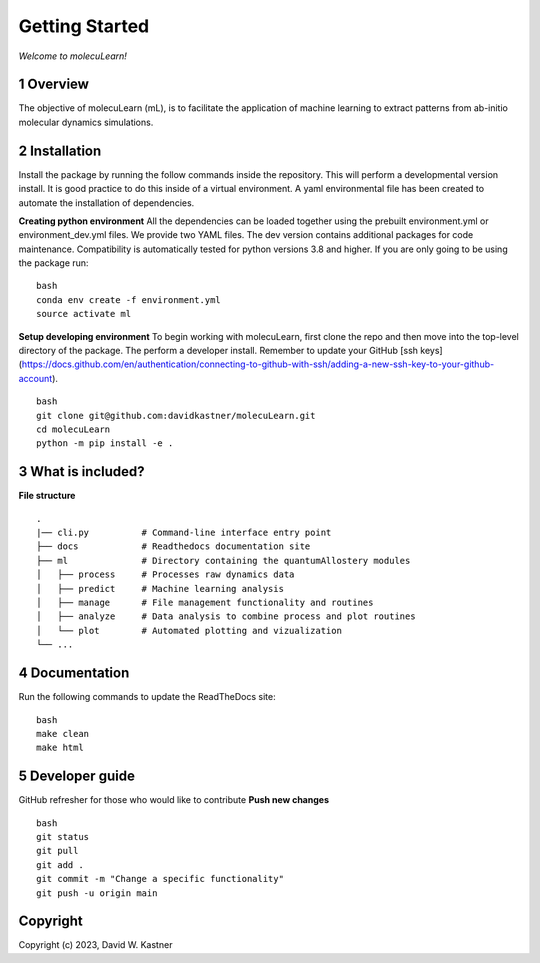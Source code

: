 Getting Started
===============

*Welcome to molecuLearn!*

1 Overview
----------
The objective of molecuLearn (mL), is to facilitate the application of machine learning to extract patterns from ab-initio molecular dynamics simulations.


2 Installation
------------
Install the package by running the follow commands inside the repository. This will perform a developmental version install. It is good practice to do this inside of a virtual environment. A yaml environmental file has been created to automate the installation of dependencies.

**Creating python environment**
All the dependencies can be loaded together using the prebuilt environment.yml or environment_dev.yml files.
We provide two YAML files. The dev version contains additional packages for code maintenance.
Compatibility is automatically tested for python versions 3.8 and higher.
If you are only going to be using the package run:

::

    bash
    conda env create -f environment.yml
    source activate ml


**Setup developing environment**
To begin working with molecuLearn, first clone the repo and then move into the top-level directory of the package.
The perform a developer install.
Remember to update your GitHub [ssh keys](https://docs.github.com/en/authentication/connecting-to-github-with-ssh/adding-a-new-ssh-key-to-your-github-account).

::

    bash
    git clone git@github.com:davidkastner/molecuLearn.git
    cd molecuLearn
    python -m pip install -e .


3 What is included?
-------------------
**File structure**


::

    .
    |── cli.py          # Command-line interface entry point
    ├── docs            # Readthedocs documentation site
    ├── ml              # Directory containing the quantumAllostery modules
    │   ├── process     # Processes raw dynamics data
    │   ├── predict     # Machine learning analysis
    │   ├── manage      # File management functionality and routines
    │   ├── analyze     # Data analysis to combine process and plot routines
    │   └── plot        # Automated plotting and vizualization 
    └── ...



4 Documentation
---------------
Run the following commands to update the ReadTheDocs site:

::

    bash
    make clean
    make html



5 Developer guide
-----------------

GitHub refresher for those who would like to contribute
**Push new changes**

::
    
    bash
    git status
    git pull
    git add .
    git commit -m "Change a specific functionality"
    git push -u origin main



Copyright
---------

Copyright (c) 2023, David W. Kastner